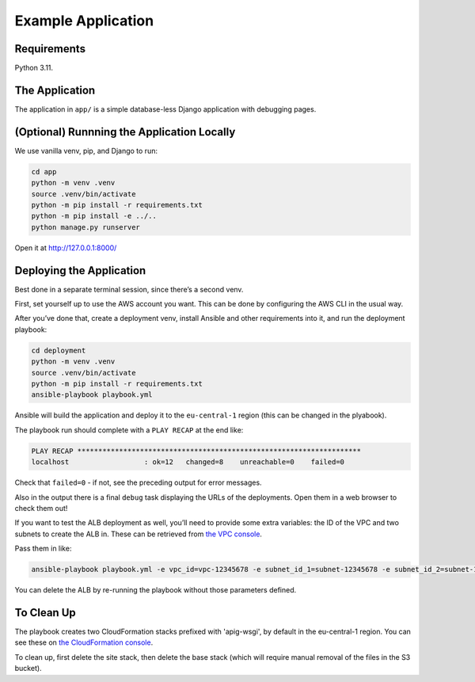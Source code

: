 Example Application
===================

Requirements
------------

Python 3.11.

The Application
---------------

The application in ``app/`` is a simple database-less Django application with debugging pages.

(Optional) Runnning the Application Locally
-------------------------------------------

We use vanilla venv, pip, and Django to run:

.. code-block:: sh

   cd app
   python -m venv .venv
   source .venv/bin/activate
   python -m pip install -r requirements.txt
   python -m pip install -e ../..
   python manage.py runserver

Open it at http://127.0.0.1:8000/

Deploying the Application
-------------------------

Best done in a separate terminal session, since there’s a second venv.

First, set yourself up to use the AWS account you want.
This can be done by configuring the AWS CLI in the usual way.

After you’ve done that, create a deployment venv, install Ansible and other requirements into it, and run the deployment playbook:

.. code-block:: sh

   cd deployment
   python -m venv .venv
   source .venv/bin/activate
   python -m pip install -r requirements.txt
   ansible-playbook playbook.yml

Ansible will build the application and deploy it to the ``eu-central-1`` region (this can be changed in the plyabook).

The playbook run should complete with a ``PLAY RECAP`` at the end like:

.. code-block:: sh

   PLAY RECAP ********************************************************************
   localhost                  : ok=12   changed=8    unreachable=0    failed=0

Check that ``failed=0`` - if not, see the preceding output for error messages.

Also in the output there is a final ``debug`` task displaying the URLs of the deployments.
Open them in a web browser to check them out!

If you want to test the ALB deployment as well, you’ll need to provide some extra variables: the ID of the VPC and two subnets to create the ALB in.
These can be retrieved from `the VPC console <https://eu-central-1.console.aws.amazon.com/vpc/home?region=eu-central-1#subnets:>`__.

Pass them in like:

.. code-block:: sh

   ansible-playbook playbook.yml -e vpc_id=vpc-12345678 -e subnet_id_1=subnet-12345678 -e subnet_id_2=subnet-12345678

You can delete the ALB by re-running the playbook without those parameters defined.

To Clean Up
-----------

The playbook creates two CloudFormation stacks prefixed with 'apig-wsgi', by default in the eu-central-1 region.
You can see these on `the CloudFormation console <https://eu-central-1.console.aws.amazon.com/cloudformation/home?region=eu-central-1#/stacks>`__.

To clean up, first delete the site stack, then delete the base stack (which will require manual removal of the files in the S3 bucket).
